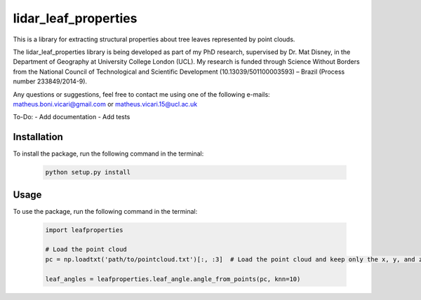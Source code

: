 =====================
lidar_leaf_properties
=====================

This is a library for extracting structural properties about tree leaves represented by point clouds.

The lidar_leaf_properties library is being developed as part of my PhD research, supervised by Dr. Mat Disney, in the Department of Geography at University College London (UCL). My research 
is funded through Science Without Borders from the National Council of Technological and Scientific Development (10.13039/501100003593) – Brazil (Process number 233849/2014-9). 

Any questions or suggestions, feel free to contact me using one of the following e-mails: matheus.boni.vicari@gmail.com or matheus.vicari.15@ucl.ac.uk


To-Do:
- Add documentation
- Add tests

Installation
------------
To install the package, run the following command in the terminal:
        
        .. code-block:: bash

                python setup.py install
        
Usage
-----
To use the package, run the following command in the terminal:

        .. code-block:: python

                import leafproperties

                # Load the point cloud
                pc = np.loadtxt('path/to/pointcloud.txt')[:, :3]  # Load the point cloud and keep only the x, y, and z columns

                leaf_angles = leafproperties.leaf_angle.angle_from_points(pc, knn=10)


